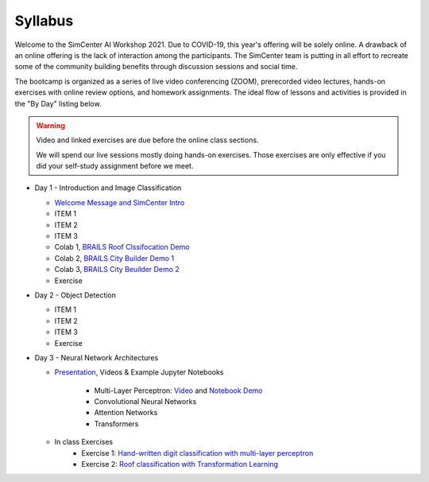 ********
Syllabus
********

.. raw:: HTML

	<p><font color=red> last updated: August 5, 2021 </font></p>

Welcome to the SimCenter AI Workshop 2021.  Due to COVID-19, this year's offering will be solely online. A drawback of an online offering is the lack of interaction among the participants. The SimCenter team is putting in all effort to recreate some
of the community building benefits through discussion sessions and social time.

The bootcamp is organized as a series of live video conferencing (ZOOM), prerecorded video
lectures, hands-on exercises with online review options, and homework assignments.  The
ideal flow of lessons and activities is provided in the "By Day" listing below.

.. warning::

	Video and linked exercises are due before the online class sections.

	We will spend our live sessions mostly doing hands-on exercises.  Those
	exercises are only effective if you did your self-study assignment before
	we meet.   


* Day 1 - Introduction and Image Classification

  * `Welcome Message and SimCenter Intro <https://github.com/NHERI-SimCenter/SimCenterBootcamp2020/blob/master/presentations/BootCampIntro.pdf>`_
  * ITEM 1
  * ITEM 2
  * ITEM 3
  * Colab 1, `BRAILS Roof Clssifocation Demo <https://colab.research.google.com/drive/1zspDwK-rGA1gYcHZDnrQr_3Z27JL-ooS?usp=sharing>`_
  * Colab 2, `BRAILS City Builder Demo 1 <https://colab.research.google.com/drive/1tG6xVRCmDyi6K8TWgoNd_31vV034VcSO?usp=sharing>`_
  * Colab 3, `BRAILS City Beuilder Demo 2 <https://colab.research.google.com/drive/1tG6xVRCmDyi6K8TWgoNd_31vV034VcSO?usp=sharing>`_
  * Exercise
    

* Day 2 - Object Detection
  
  * ITEM 1
  * ITEM 2
  * ITEM 3
  * Exercise

* Day 3 - Neural Network Architectures

  * `Presentation <https://github.com/NHERI-SimCenter/SimCenterAI_Workshop2021/blob/master/presentations/day3/NeuralNetworkArchitectures.pdf>`_, Videos & Example Jupyter Notebooks
    
     * Multi-Layer Perceptron: `Video <http://opensees.berkeley.edu>`_ and `Notebook Demo <http://opensees.berkeley.edu>`_
     * Convolutional Neural Networks
     * Attention Networks
     * Transformers

  * In class Exercises
     * Exercise 1: `Hand-written digit classification with multi-layer perceptron <http://opensees.berkeley.edu>`_
     * Exercise 2: `Roof classification with Transformation Learning <http://opensees.berkeley.edu>`_
